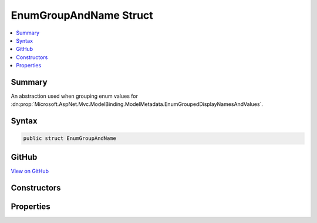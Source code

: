 

EnumGroupAndName Struct
=======================



.. contents:: 
   :local:



Summary
-------

An abstraction used when grouping enum values for :dn:prop:`Microsoft.AspNet.Mvc.ModelBinding.ModelMetadata.EnumGroupedDisplayNamesAndValues`\.











Syntax
------

.. code-block:: csharp

   public struct EnumGroupAndName





GitHub
------

`View on GitHub <https://github.com/aspnet/apidocs/blob/master/aspnet/mvc/src/Microsoft.AspNet.Mvc.Abstractions/ModelBinding/EnumGroupAndName.cs>`_





.. dn:structure:: Microsoft.AspNet.Mvc.ModelBinding.EnumGroupAndName

Constructors
------------

.. dn:structure:: Microsoft.AspNet.Mvc.ModelBinding.EnumGroupAndName
    :noindex:
    :hidden:

    
    .. dn:constructor:: Microsoft.AspNet.Mvc.ModelBinding.EnumGroupAndName.EnumGroupAndName(System.String, System.String)
    
        
    
        Initializes a new instance of the EnumGroupAndName structure.
    
        
        
        
        :param group: The group name.
        
        :type group: System.String
        
        
        :param name: The name.
        
        :type name: System.String
    
        
        .. code-block:: csharp
    
           public EnumGroupAndName(string group, string name)
    

Properties
----------

.. dn:structure:: Microsoft.AspNet.Mvc.ModelBinding.EnumGroupAndName
    :noindex:
    :hidden:

    
    .. dn:property:: Microsoft.AspNet.Mvc.ModelBinding.EnumGroupAndName.Group
    
        
    
        Gets the Group name.
    
        
        :rtype: System.String
    
        
        .. code-block:: csharp
    
           public string Group { get; }
    
    .. dn:property:: Microsoft.AspNet.Mvc.ModelBinding.EnumGroupAndName.Name
    
        
    
        Gets the name.
    
        
        :rtype: System.String
    
        
        .. code-block:: csharp
    
           public string Name { get; }
    

